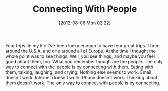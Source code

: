 #+POSTID: 6294
#+DATE: [2012-08-06 Mon 02:22]
#+OPTIONS: toc:nil num:nil todo:nil pri:nil tags:nil ^:nil TeX:nil
#+CATEGORY: Article
#+TAGS: philosophy
#+TITLE: Connecting With People

Four trips. In my life I've been lucky enough to have four great trips. Three around the U.S.A. and one around all of Europe. At the time I thought the whole point was to see things. Well, you see things, and maybe you feel good about them, too. What you remember though are the people. The only way to connect with the people is by connecting with them. Eating with them, talking, laughing, and crying. Nothing else seems to work. Email doesn't work. Internet doesn't work. Phone doesn't work. Thinking about them doesn't work. The only way to connect with people is by connecting.



